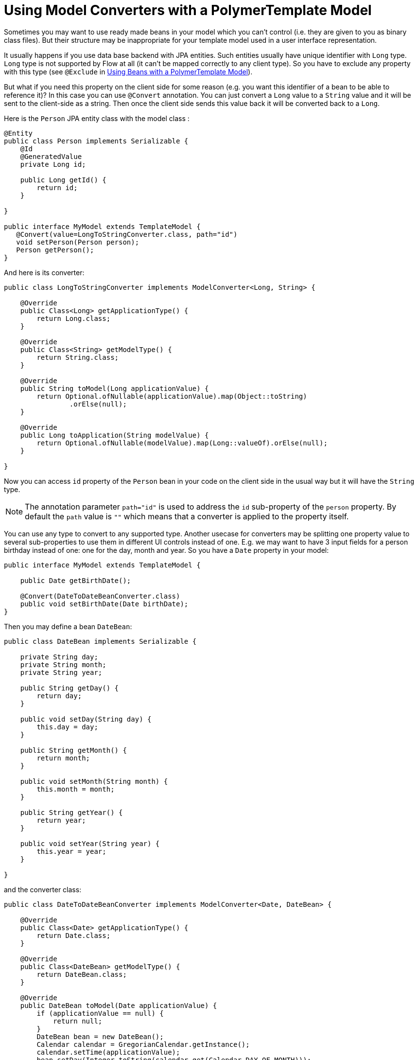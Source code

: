 ifdef::env-github[:outfilesuffix: .asciidoc]
= Using Model Converters with a PolymerTemplate Model

Sometimes you may want to use ready made beans in your model which you can't control
(i.e. they are given to you as binary class files). But their structure may be 
inappropriate for your template model used in a user interface representation.

It usually happens if you use data base backend with JPA entities. Such entities 
usually have unique identifier with `Long` type. `Long` type is not supported 
by Flow at all (it can't be mapped correctly to any client type). So you have to 
exclude any property with this type (see `@Exclude` in 
<<tutorial-template-model-bean#,Using Beans with a PolymerTemplate Model>>).

But what if you need this property on the client side for some reason (e.g. you
want this identifier of a bean to be able to reference it)? In this case you can use `@Convert`
annotation. You can just convert a `Long` value to a `String` value and it
will be sent to the client-side as a string. Then once the client side sends this value
back it will be converted back to a `Long`.

Here is the `Person` JPA entity class with the model class :

[source,java]
----
@Entity
public class Person implements Serializable {
    @Id
    @GeneratedValue
    private Long id;

    public Long getId() {
        return id;
    }

}

public interface MyModel extends TemplateModel {
   @Convert(value=LongToStringConverter.class, path="id")
   void setPerson(Person person);
   Person getPerson();
}
----

And here is its converter:

[source,java]
----
public class LongToStringConverter implements ModelConverter<Long, String> {

    @Override
    public Class<Long> getApplicationType() {
        return Long.class;
    }

    @Override
    public Class<String> getModelType() {
        return String.class;
    }

    @Override
    public String toModel(Long applicationValue) {
        return Optional.ofNullable(applicationValue).map(Object::toString)
                .orElse(null);
    }

    @Override
    public Long toApplication(String modelValue) {
        return Optional.ofNullable(modelValue).map(Long::valueOf).orElse(null);
    }

}
----

Now you can access `id` property of the `Person` bean in your code on the client side
in the usual way but it will have the `String` type.

[NOTE]
The annotation parameter `path="id"` is used to address the `id` sub-property of the `person` property.
By default the `path` value is `""` which means that a converter is applied to the property itself.

You can use any type to convert to any supported type. Another usecase for converters may be
splitting one property value to several sub-properties to use them in different UI controls instead of one.
E.g. we may want to have 3 input fields for a person birthday instead of one: one for the day, month and year.
So you have a `Date` property in your model:

[source,java]
----
public interface MyModel extends TemplateModel {

    public Date getBirthDate();

    @Convert(DateToDateBeanConverter.class)
    public void setBirthDate(Date birthDate);
}
----

Then you may define a bean `DateBean`:

[source,java]
----
public class DateBean implements Serializable {

    private String day;
    private String month;
    private String year;

    public String getDay() {
        return day;
    }

    public void setDay(String day) {
        this.day = day;
    }

    public String getMonth() {
        return month;
    }

    public void setMonth(String month) {
        this.month = month;
    }

    public String getYear() {
        return year;
    }

    public void setYear(String year) {
        this.year = year;
    }

}
----

and the converter class:

[source,java]
----
public class DateToDateBeanConverter implements ModelConverter<Date, DateBean> {

    @Override
    public Class<Date> getApplicationType() {
        return Date.class;
    }

    @Override
    public Class<DateBean> getModelType() {
        return DateBean.class;
    }

    @Override
    public DateBean toModel(Date applicationValue) {
        if (applicationValue == null) {
            return null;
        }
        DateBean bean = new DateBean();
        Calendar calendar = GregorianCalendar.getInstance();
        calendar.setTime(applicationValue);
        bean.setDay(Integer.toString(calendar.get(Calendar.DAY_OF_MONTH)));
        bean.setMonth(Integer.toString(calendar.get(Calendar.MONTH) + 1));
        bean.setYear(Integer.toString(calendar.get(Calendar.YEAR)));
        return bean;
    }

    @Override
    public Date toApplication(DateBean modelValue) {
        if (modelValue == null) {
            return null;
        }
        int year = Integer.parseInt(modelValue.getYear());
        int day = Integer.parseInt(modelValue.getDay());
        int month = Integer.parseInt(modelValue.getMonth()) - 1;
        Calendar calendar = GregorianCalendar.getInstance();
        calendar.set(year, month, day);
        return calendar.getTime();
    }

}
----

Now you can use the following HTML template file for your component (here is only the `template` snippet):

[source,html]
----
<template>
    <div style="width: 200px;">
        <label>Birth date:</label>
        <label for="day">Enter your birthday:</label><paper-input id="day" value="{{birthDate.day}}"></paper-input>
        <label for="month">Enter the month of your birthday:</label><paper-input id="month" value="{{birthDate.month}}"></paper-input>
        <label for="year">Enter the year of your birthday:</label><paper-input id="year" value="{{birthDate.year}}"></paper-input>
        <button on-click="commit" id="commit">Commit</button>
    </div>
</template>
----

So here one `Date` property is converted to 3 sub-properties: the day, month and year.
Each of them has its own editor but on the server side it's still the same one property `birthDate`.

[NOTE]
Please note that you still need use your original property name `birthDate` in this example 
to access to sub-properties. So those 3 sub-properties requires prefix which is the original
property name and its name is still the same `birthDate` (and not a `dateBean` e.g.).

